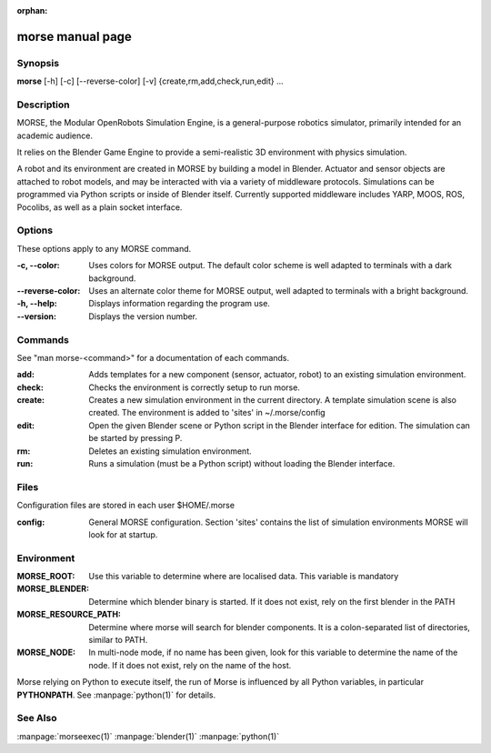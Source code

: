 :orphan:

morse manual page
=================

Synopsis
--------

**morse** [-h] [-c] [--reverse-color] [-v] {create,rm,add,check,run,edit} ...

Description
-----------
MORSE, the Modular OpenRobots Simulation Engine, is a general-purpose robotics
simulator, primarily intended for an academic audience.

It relies on the Blender Game Engine to provide a semi-realistic 3D 
environment with physics simulation.

A robot and its environment are created in MORSE by building a model in
Blender. Actuator and sensor objects are attached to robot models, and may be
interacted with via a variety of middleware protocols. Simulations can be
programmed via Python scripts or inside of Blender itself. Currently supported
middleware includes YARP, MOOS, ROS, Pocolibs, as well as a plain socket
interface.

Options
-------

These options apply to any MORSE command.

:-c, --color:
        Uses colors for MORSE output. The default color scheme is well
        adapted to terminals with a dark background.
:--reverse-color:
        Uses an alternate color theme for MORSE output, well adapted to
        terminals with a bright background.
:-h, --help:
        Displays information regarding the program use.
:--version:
        Displays the version number.


Commands
--------

See "man morse-<command>" for a documentation of each commands.

:add:
        Adds templates for a new component (sensor, actuator, robot)
        to an existing simulation environment.
:check:
        Checks the environment is correctly setup to run morse.

:create:
        Creates a new simulation environment in the current directory.
        A template simulation scene is also created.
        The environment is added to 'sites' in ~/.morse/config
:edit:
        Open the given Blender scene or Python script in the Blender
        interface for edition. The simulation can be started by 
        pressing P.
:rm:
        Deletes an existing simulation environment.
:run:
        Runs a simulation (must be a Python script) without loading 
        the Blender interface.

Files
-----

Configuration files are stored in each user $HOME/.morse

:config:
        General MORSE configuration.
        Section 'sites' contains the list of simulation environments
        MORSE will look for at startup.

Environment
-----------

:MORSE_ROOT:
			Use this variable to determine where are localised data. This
			variable is mandatory

:MORSE_BLENDER:
			Determine which blender binary is started. If it does not exist, 
			rely on the first blender in the PATH

:MORSE_RESOURCE_PATH:
			Determine where morse will search for blender components. It is a
			colon-separated list of directories, similar to PATH. 

:MORSE_NODE:
			In multi-node mode, if no name has been given, look for this
			variable to determine the name of the node. If it does not exist,
			rely on the name of the host.

Morse relying on Python to execute itself, the run of Morse is influenced by
all Python variables, in particular **PYTHONPATH**. See :manpage:`python(1)` for
details.

See Also
--------
:manpage:`morseexec(1)` :manpage:`blender(1)` :manpage:`python(1)`
